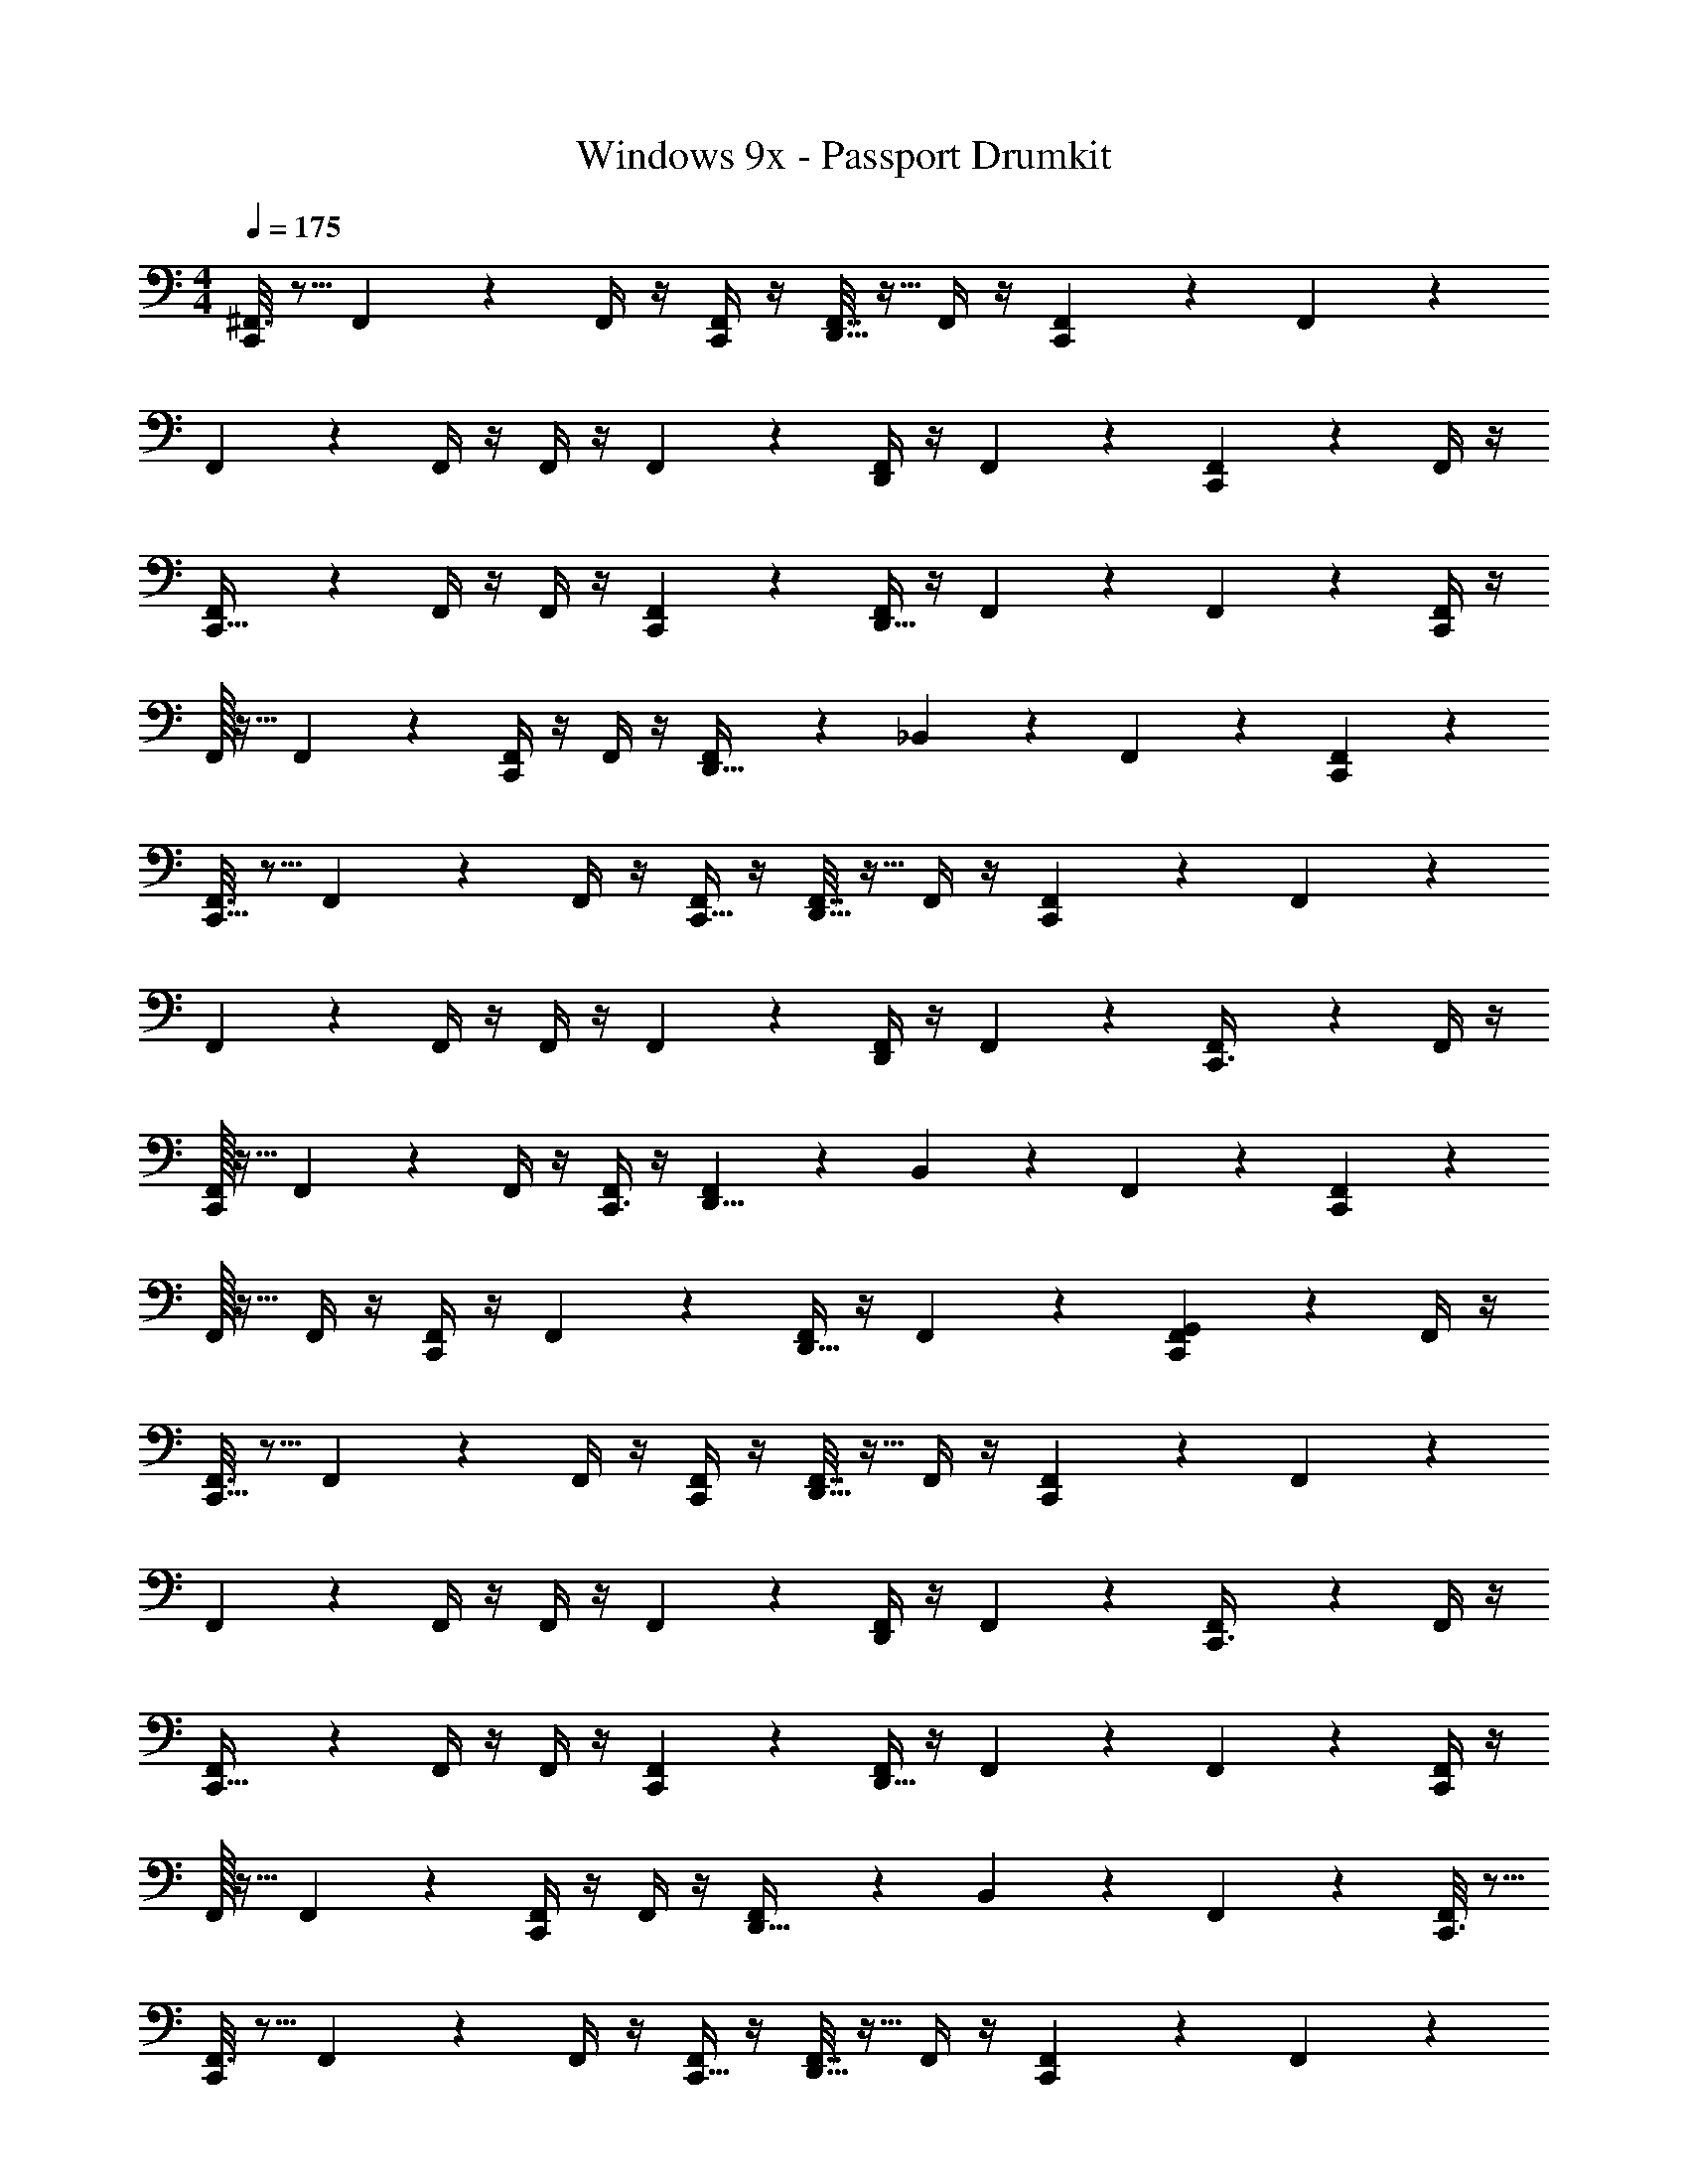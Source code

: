 X: 1
T: Windows 9x - Passport Drumkit
Z: ABC Generated by Starbound Composer v0.8.7
L: 1/4
M: 4/4
Q: 1/4=175
K: C
[^F,,3/16C,,17/20] z5/16 F,,7/24 z5/24 F,,/4 z/4 [F,,/4C,,/4] z/4 [F,,7/32D,,9/16] z9/32 F,,/4 z/4 [F,,2/9C,,23/20] z5/18 F,,2/9 z5/18 
F,,2/9 z5/18 F,,/4 z/4 F,,/4 z/4 F,,5/18 z2/9 [F,,/4D,,2/3] z/4 F,,5/18 z2/9 [F,,5/18C,,11/28] z2/9 F,,/4 z/4 
[F,,2/9C,,27/32] z5/18 F,,/4 z/4 F,,/4 z/4 [F,,5/18C,,5/14] z2/9 [F,,/4D,,5/8] z/4 F,,5/18 z2/9 F,,5/18 z2/9 [F,,/4C,,23/24] z/4 
F,,/32 z15/32 F,,7/24 z5/24 [F,,/4C,,7/12] z/4 F,,/4 z/4 [F,,3/20D,,19/32] z7/20 _B,,/5 z3/10 F,,2/9 z5/18 [C,,/6F,,2/9] z/3 
[F,,3/16C,,31/32] z5/16 F,,7/24 z5/24 F,,/4 z/4 [F,,/4C,,5/16] z/4 [F,,7/32D,,9/16] z9/32 F,,/4 z/4 [F,,2/9C,,37/14] z5/18 F,,2/9 z5/18 
F,,2/9 z5/18 F,,/4 z/4 F,,/4 z/4 F,,5/18 z2/9 [F,,/4D,,2/3] z/4 F,,5/18 z2/9 [F,,5/18C,,3/8] z2/9 F,,/4 z/4 
[F,,/32C,,11/12] z15/32 F,,7/24 z5/24 F,,/4 z/4 [F,,/4C,,3/8] z/4 [F,,3/20D,,5/8] z7/20 B,,/5 z3/10 F,,2/9 z5/18 [F,,2/9C,,25/24] z5/18 
F,,/32 z15/32 F,,/4 z/4 [F,,/4C,,2/3] z/4 F,,5/18 z2/9 [F,,/4D,,19/32] z/4 F,,5/18 z2/9 [F,,5/18G,,9/28C,,/3] z2/9 F,,/4 z/4 
[F,,3/16C,,29/32] z5/16 F,,7/24 z5/24 F,,/4 z/4 [F,,/4C,,7/24] z/4 [F,,7/32D,,9/16] z9/32 F,,/4 z/4 [F,,2/9C,,31/12] z5/18 F,,2/9 z5/18 
F,,2/9 z5/18 F,,/4 z/4 F,,/4 z/4 F,,5/18 z2/9 [F,,/4D,,2/3] z/4 F,,5/18 z2/9 [F,,5/18C,,3/8] z2/9 F,,/4 z/4 
[F,,2/9C,,29/32] z5/18 F,,/4 z/4 F,,/4 z/4 [F,,5/18C,,5/14] z2/9 [F,,/4D,,5/8] z/4 F,,5/18 z2/9 F,,5/18 z2/9 [F,,/4C,,9/10] z/4 
F,,/32 z15/32 F,,7/24 z5/24 [F,,/4C,,5/9] z/4 F,,/4 z/4 [F,,3/20D,,19/32] z7/20 B,,/5 z3/10 F,,2/9 z5/18 [C,,3/16F,,2/9] z5/16 
[F,,3/16C,,19/28] z5/16 F,,7/24 z5/24 F,,/4 z/4 [F,,/4C,,5/16] z/4 [F,,7/32D,,9/16] z9/32 F,,/4 z/4 [F,,2/9C,,21/10] z5/18 F,,2/9 z5/18 
F,,2/9 z5/18 F,,/4 z/4 F,,/4 z/4 F,,5/18 z2/9 [F,,/4D,,2/3] z/4 F,,5/18 z2/9 [F,,5/18C,,11/24] z2/9 F,,/4 z/4 
[F,,/32C,,6/7] z15/32 F,,7/24 z5/24 F,,/4 z/4 [F,,/4C,,7/20] z/4 [F,,3/20D,,5/8] z7/20 B,,/5 z3/10 F,,2/9 z5/18 [F,,2/9C,,5/12] z5/18 
F,,/32 z15/32 [C,,3/20F,,/4] z7/20 [F,,/4C,,2/5] z/4 F,,5/18 z2/9 [F,,/4D,,/] z/4 [z/4F,,5/18C,7/24] =B,,3/16 z/16 [F,,5/18G,,3/8D,,7/12] z2/9 F,,/4 z/4 
[F,,3/16^C,2/5C,,29/32] z5/16 F,,7/24 z5/24 F,,/4 z/4 [F,,/4C,,7/24] z/4 [F,,7/32D,,9/16] z9/32 F,,/4 z/4 [F,,2/9C,,31/12] z5/18 F,,2/9 z5/18 
F,,2/9 z5/18 F,,/4 z/4 F,,/4 z/4 F,,5/18 z2/9 [F,,/4D,,2/3] z/4 F,,5/18 z2/9 [F,,5/18C,,3/8] z2/9 F,,/4 z/4 
[F,,2/9C,,29/32] z5/18 F,,/4 z/4 F,,/4 z/4 [F,,5/18C,,5/14] z2/9 [F,,/4D,,5/8] z/4 F,,5/18 z2/9 F,,5/18 z2/9 [F,,/4C,,9/10] z/4 
F,,/32 z15/32 F,,7/24 z5/24 [F,,/4C,,5/9] z/4 F,,/4 z/4 [F,,3/20D,,19/32] z7/20 _B,,/5 z3/10 F,,2/9 z5/18 [C,,3/16F,,2/9] z5/16 
[F,,3/16C,,19/28] z5/16 F,,7/24 z5/24 F,,/4 z/4 [F,,/4C,,5/16] z/4 [F,,7/32D,,9/16] z9/32 F,,/4 z/4 [F,,2/9C,,21/10] z5/18 F,,2/9 z5/18 
F,,3/16 z5/16 F,,7/24 z5/24 F,,/4 z/4 F,,/4 z/4 [F,,7/32D,,2/3] z9/32 F,,/4 z/4 [F,,2/9C,,11/24] z5/18 F,,2/9 z5/18 
[F,,/32C,,6/7] z15/32 F,,7/24 z5/24 F,,/4 z/4 [F,,/4C,,7/20] z/4 [F,,3/20D,,5/8] z7/20 B,,/5 z3/10 F,,2/9 z5/18 [F,,2/9C,,5/12] z5/18 
F,,/32 z15/32 [C,,3/20=B,,/5F,,/4] z7/20 [F,,/4C,,2/5] z/4 F,,5/18 z2/9 [F,,/4D,,19/32] z/4 F,,5/18 z2/9 F,,5/18 z2/9 F,,/4 z/4 
[F,,3/16C,,31/32] z5/16 F,,7/24 z5/24 F,,/4 z/4 [F,,/4C,,5/14] z/4 [F,,7/32D,,9/16] z9/32 F,,/4 z/4 [F,,2/9C,,17/14] z5/18 F,,2/9 z5/18 
F,,2/9 z5/18 F,,/4 z/4 [F,,/4C,,5/12] z/4 F,,5/18 z2/9 [F,,/4D,,2/3] z/4 F,,5/18 z2/9 [F,,5/18C,,/3] z2/9 F,,/4 z/4 
[F,,2/9C,,23/24] z5/18 F,,/4 z/4 F,,/4 z/4 [F,,5/18C,,9/32] z2/9 [F,,/4D,,5/8] z/4 F,,5/18 z2/9 F,,5/18 z2/9 [F,,/4C,,17/18] z/4 
F,,/32 z15/32 F,,7/24 z5/24 [F,,/4C,,15/32] z/4 F,,/4 z/4 [F,,3/20D,,19/32] z7/20 [_B,,/5C,,11/28] z3/10 F,,2/9 z5/18 [C,,/5F,,2/9] z3/10 
[F,,3/16C,,19/28] z5/16 F,,7/24 z5/24 F,,/4 z/4 [F,,/4C,,3/10] z/4 [F,,7/32D,,9/16] z9/32 F,,/4 z/4 [F,,2/9C,,11/9] z5/18 F,,2/9 z5/18 
F,,3/16 z5/16 F,,7/24 z5/24 [F,,/4C,,27/32] z/4 F,,/4 z/4 [F,,7/32D,,2/3] z9/32 F,,/4 z/4 [F,,2/9C,,7/20] z5/18 F,,2/9 z5/18 
[F,,/32C,,29/32] z15/32 F,,7/24 z5/24 F,,/4 z/4 [F,,/4C,,3/10] z/4 [F,,3/20D,,5/8] z7/20 B,,/5 z3/10 F,,2/9 z5/18 [F,,2/9C,,5/6] z5/18 
F,,/32 z15/32 [F,,/4=B,,/4] z/4 [F,,/4C,,4/7] z/4 F,,5/18 z2/9 [F,,/4D,,19/32] z/4 [F,,5/18C,,3/8] z2/9 F,,5/18 z2/9 [F,,/4C,,5/18] z/4 
[F,,3/16C,,31/32] z5/16 F,,7/24 z5/24 F,,/4 z/4 [F,,/4C,,5/14] z/4 [F,,7/32D,,9/16] z9/32 F,,/4 z/4 [F,,2/9C,,17/14] z5/18 F,,2/9 z5/18 
F,,2/9 z5/18 F,,/4 z/4 [F,,/4C,,5/12] z/4 F,,5/18 z2/9 [F,,/4D,,2/3] z/4 F,,5/18 z2/9 [F,,5/18C,,/3] z2/9 F,,/4 z/4 
[F,,2/9C,,23/24] z5/18 F,,/4 z/4 F,,/4 z/4 [F,,5/18C,,9/32] z2/9 [F,,/4D,,5/8] z/4 F,,5/18 z2/9 F,,5/18 z2/9 [F,,/4C,,17/18] z/4 
F,,/32 z15/32 F,,7/24 z5/24 [F,,/4C,,15/32] z/4 F,,/4 z/4 [F,,3/20D,,19/32] z7/20 [_B,,/5C,,11/28] z3/10 F,,2/9 z5/18 [C,,/5F,,2/9] z3/10 
[F,,/32C,,19/28] z15/32 F,,7/24 z5/24 F,,/4 z/4 [F,,/4C,,3/10] z/4 [F,,7/32D,,9/16] z9/32 F,,/4 z/4 [F,,2/9C,,11/9] z5/18 F,,2/9 z5/18 
F,,2/9 z5/18 F,,/4 z/4 [F,,/4C,,27/32] z/4 F,,5/18 z2/9 [F,,/4D,,2/3] z/4 F,,5/18 z2/9 [F,,5/18C,,7/20] z2/9 F,,/4 z/4 
[F,,/32C,,29/32] z15/32 F,,7/24 z5/24 F,,/4 z/4 [F,,/4C,,3/10] z/4 [F,,7/32D,,5/8] z9/32 [F,,/4=B,,5/18] z/4 F,,2/9 z5/18 [F,,2/9C,,5/6] z5/18 
F,,2/9 z5/18 [F,,/4A,,5/18] z/4 [F,,/4C,,4/7] z/4 F,,5/18 z2/9 F,,/4 z/4 [z/24_B,,/4C,,3/8] [z/6=C,23/96] A,,13/72 z5/72 [z/24=F,,5/24] ^F,,5/18 z2/9 [F,,/4C,,5/18] z/4 
[F,,3/16_B7/16C,,31/32] z5/16 F,,7/24 z5/24 [B2/9F,,/4] z5/18 [F,,/4C,,5/14_b4/9] z/4 [F,,7/32B9/28D,,9/16] z9/32 F,,/4 z/4 [B5/24F,,2/9C,,17/14] z7/24 [F,,2/9b17/32] z5/18 
[F,,2/9B5/16] z5/18 F,,/4 z/4 [B2/9F,,/4C,,5/12] z5/18 [F,,5/18b2/5] z2/9 [F,,/4B2/7D,,2/3] z/4 F,,5/18 z2/9 [B5/24F,,5/18C,,/3] z7/24 [F,,/4b2/5] z/4 
[F,,2/9B5/18C,,23/24] z5/18 F,,/4 z/4 [B2/9F,,/4] z5/18 [F,,5/18C,,9/32b11/28] z2/9 [F,,/4B/3D,,5/8] z/4 F,,5/18 z2/9 [B2/9F,,5/18] z5/18 [F,,/4b7/16C,,17/18] z/4 
[F,,/32B5/16] z15/32 F,,7/24 z5/24 [F,,/4B9/32C,,15/32] z/4 [F,,/4b7/16] z/4 [F,,3/20B5/14D,,19/32] z7/20 [B,,/5C,,11/28] z3/10 [F,,2/9B5/18] z5/18 [C,,/5F,,2/9b9/28] z3/10 
[F,,3/16B/3C,,19/28] z5/16 F,,7/24 z5/24 [B3/14F,,/4] z2/7 [F,,/4C,,3/10b3/8] z/4 [F,,7/32B/3D,,9/16] z9/32 F,,/4 z/4 [F,,2/9B/4C,,11/9] z5/18 [F,,2/9b11/24] z5/18 
[F,,3/16B/3] z5/16 F,,7/24 z5/24 [B2/9F,,/4C,,27/32] z5/18 [F,,/4b5/14] z/4 [F,,7/32B3/8D,,2/3] z9/32 F,,/4 z/4 [F,,2/9B9/32C,,7/20] z5/18 [F,,2/9b5/12] z5/18 
[F,,/32B9/28C,,29/32] z15/32 F,,7/24 z5/24 [B/4F,,/4] z/4 [F,,/4C,,3/10b15/32] z/4 [F,,3/20B7/24D,,5/8] z7/20 B,,/5 z3/10 [F,,2/9B/4] z5/18 [F,,2/9b15/28C,,5/6] z5/18 
[F,,/32B5/18] z15/32 F,,/4 z/4 [B2/9F,,/4C,,4/7] z5/18 [F,,5/18b5/12] z2/9 [B/4F,,/4D,,19/32] z/4 [F,,5/18C,,3/8b15/32] z2/9 [B/4F,,5/18] z/4 [F,,/4C,,5/18b15/32] z/4 
[F,,3/16B7/20C,,31/32] z5/16 F,,7/24 z5/24 [B/4F,,/4] z/4 [F,,/4C,,5/14b13/28] z/4 [F,,7/32B/3D,,9/16] z9/32 F,,/4 z/4 [F,,2/9B2/9C,,17/14] z5/18 [F,,2/9b/] z5/18 
[F,,2/9B3/8] z5/18 F,,/4 z/4 [F,,/4B5/18C,,5/12] z/4 [F,,5/18b4/7] z2/9 [F,,/4B7/24D,,2/3] z/4 F,,5/18 z2/9 [B/4F,,5/18C,,/3] z/4 [F,,/4b7/12] z/4 
[F,,2/9B9/28C,,23/24] z5/18 F,,/4 z/4 [F,,/4B/4] z/4 [F,,5/18C,,9/32b11/16] z2/9 [F,,/4B11/32D,,5/8] z/4 F,,5/18 z2/9 [B5/18F,,5/18] z2/9 [F,,/4b7/12C,,17/18] z/4 
[F,,/32B5/18] z15/32 F,,7/24 z5/24 [F,,/4B/4C,,15/32] z/4 [F,,/4b11/32] z/4 [F,,3/20B7/24D,,19/32] z7/20 [B,,/5C,,11/28] z3/10 [F,,2/9B/4] z5/18 [C,,/5F,,2/9b/3] z3/10 
[F,,3/16B7/18C,,19/28] z5/16 F,,7/24 z5/24 [B/4F,,/4] z/4 [F,,/4C,,3/10b15/32] z/4 [F,,7/32B/3D,,9/16] z9/32 F,,/4 z/4 [F,,2/9B/4C,,11/9] z5/18 [F,,2/9b5/14] z5/18 
[F,,3/16B5/16] z5/16 F,,7/24 z5/24 [F,,/4B/4C,,27/32] z/4 [F,,/4b11/24] z/4 [F,,7/32B3/10D,,2/3] z9/32 F,,/4 z/4 [F,,2/9B/4C,,7/20] z5/18 [F,,2/9b17/32] z5/18 
[F,,/32B3/10C,,29/32] z15/32 F,,7/24 z5/24 [F,,/4B5/18] z/4 [F,,/4C,,3/10b13/28] z/4 [F,,3/20B9/28D,,5/8] z7/20 B,,/5 z3/10 [F,,2/9B2/7] z5/18 [F,,2/9b5/12C,,5/6] z5/18 
[F,,/32B/3] z15/32 F,,/4 z/4 [F,,/4B5/18C,,4/7] z/4 [F,,5/18b13/32] z2/9 [F,,/4B5/16D,,19/32] z/4 [F,,5/18C,,3/8] z2/9 [B2/9F,,5/18] z5/18 [F,,/4C,,5/18] z/4 
[F,,3/16C,,19/28] z5/16 F,,7/24 z5/24 [F,,/4D,,5/8] z/4 [F,,/4C,,21/16] z/4 F,,7/32 z9/32 F,,/4 z/4 [F,,2/9D,,17/32] z5/18 F,,2/9 z5/18 
[F,,2/9C,,7/8] z5/18 F,,/4 z/4 [F,,/4D,,4/7] z/4 F,,5/18 z2/9 [C,,5/24F,,/4] z7/24 [C,,/4F,,5/18] z/4 [F,,5/18D,,/] z2/9 F,,/4 z/4 
[F,,/32C,,15/32] z15/32 F,,7/24 z5/24 [F,,/4D,,17/32] z/4 [F,,/4C,,3/4] z/4 F,,3/20 z7/20 B,,/5 z3/10 [F,,2/9D,,17/32] z5/18 F,,2/9 z5/18 
[F,,/32C,,7/8] z15/32 F,,/4 z/4 [F,,/4D,,/] z/4 [C,,3/16F,,5/18] z5/16 [F,,/4C,,17/32] z/4 F,,5/18 z2/9 [F,,5/18D,,4/9] z2/9 F,,/4 z/4 
[F,,3/16C,,19/28] z5/16 F,,7/24 z5/24 [F,,/4D,,13/28] z/4 [F,,/4C,,21/16] z/4 F,,7/32 z9/32 F,,/4 z/4 [F,,2/9D,,3/7] z5/18 F,,2/9 z5/18 
[F,,3/16C,,7/8] z5/16 F,,7/24 z5/24 [F,,/4D,,5/12] z/4 F,,/4 z/4 [C,,5/24F,,7/32] z7/24 [F,,/4C,,/4] z/4 [F,,2/9D,,4/9] z5/18 F,,2/9 z5/18 
[F,,/32C,,15/32] z15/32 F,,7/24 z5/24 [F,,/4D,,17/32] z/4 [F,,/4C,,3/4] z/4 F,,3/20 z7/20 B,,/5 z3/10 [F,,2/9D,,/] z5/18 F,,2/9 z5/18 
[F,,/32C,,7/8] z15/32 [F,,/4=B,,/4] z/4 [F,,/4D,,25/32] z/4 [C,,3/16F,,5/18] z5/16 [F,,/4C,,17/32] z/4 [D,,/6F,,5/18] z/3 [F,,5/18D,,3/8] z2/9 F,,/4 z/4 
[F,,3/16C,,19/28] z5/16 F,,7/24 z5/24 [F,,/4D,,11/20] z/4 [F,,/4C,,21/16] z/4 F,,7/32 z9/32 F,,/4 z/4 [F,,2/9D,,3/4] z5/18 F,,2/9 z5/18 
[F,,2/9C,,7/8] z5/18 F,,/4 z/4 [F,,/4D,,17/24] z/4 F,,5/18 z2/9 [C,,5/24F,,/4] z7/24 [C,,/4F,,5/18] z/4 [F,,5/18D,,17/32] z2/9 F,,/4 z/4 
[F,,/32C,,15/32] z15/32 F,,7/24 z5/24 [F,,/4D,,21/32] z/4 [F,,/4C,,3/4] z/4 F,,3/20 z7/20 _B,,/5 z3/10 [F,,2/9D,,5/8] z5/18 F,,2/9 z5/18 
[F,,/32C,,7/8] z15/32 F,,/4 z/4 [F,,/4D,,2/3] z/4 [C,,3/16F,,5/18] z5/16 [F,,/4C,,17/32] z/4 [D,,/6F,,5/18] z/3 [F,,5/18D,,15/32] z2/9 F,,/4 z/4 
[F,,/32C,,19/28] z15/32 F,,7/24 z5/24 [F,,/4D,,11/18] z/4 [F,,/4C,,21/16] z/4 F,,7/32 z9/32 F,,/4 z/4 [F,,2/9D,,15/32] z5/18 F,,2/9 z5/18 
[F,,2/9C,,7/8] z5/18 F,,/4 z/4 [F,,/4D,,11/16] z/4 F,,5/18 z2/9 [C,,5/24F,,/4] z7/24 [C,,/4F,,5/18] z/4 [F,,5/18D,,17/32] z2/9 F,,/4 z/4 
[F,,/32C,,15/32] z15/32 F,,7/24 z5/24 [F,,/4D,,2/3] z/4 [F,,/4C,,3/4] z/4 F,,7/32 z9/32 [F,,/4=B,,5/18] z/4 [F,,2/9D,,6/7] z5/18 F,,2/9 z5/18 
[F,,2/9C,,7/8] z5/18 [F,,/4A,,5/18] z/4 [F,,/4D,,/3] z/4 [C,,3/16F,,5/18] z5/16 [F,,/4A,,5/16C,,17/32] z/4 [D,,3/16F,,5/18] z5/16 [D,,5/28F,,5/18] z9/28 [F,,/4D,,5/18] z/4 
[^G,,/6C,,2/9^G,5/14] z/3 C,,/4 z/4 [^F,3/16G,,/4D,,19/28] z5/16 F,5/28 z9/28 [G,,/4G,3/10C,,/3] z3/4 [F,/5G,,2/9D,,11/14] z3/10 F,3/16 z5/16 
[G,,2/9G,7/20C,,5/14] z7/9 [F,5/28G,,/4D,,/] z9/28 [F,/6C,,5/16] z/3 [G,,7/32G,7/24] z9/32 C,,11/32 z5/32 [F,3/16G,,/4D,,29/32] z5/16 F,3/16 z5/16 
[C,,2/9G,,2/9G,9/28] z5/18 C,,/4 z/4 [F,/6G,,5/24D,,7/9] z/3 F,/6 z/3 [G,,5/24G,/4C,,/3] z19/24 [F,5/28G,,2/9D,,3/4] z9/28 F,5/24 z7/24 
[G,2/9G,,2/9C,,5/14] z7/9 [F,5/24G,,/4D,,13/32] z7/24 [F,5/24C,,5/16] z7/24 [G,,2/9G,5/14] z5/18 C,,11/32 z5/32 [F,/6G,,/4D,,21/32] z/3 F,5/28 z9/28 
[C,,2/9G,,/4G,5/16] z5/18 C,,/4 z/4 [F,5/28G,,2/9D,,19/28] z9/28 F,3/16 z5/16 [G,,2/9G,/3C,,/3] z7/9 [G,,/5F,5/24D,,4/7] z3/10 F,3/16 z5/16 
[G,,3/16G,7/24C,,5/14] z13/16 [G,,/7F,/6D,,15/32] z5/14 [a/16C,,5/16] z7/16 [G,,3/20a3/16] z7/20 [^g/7C,,11/32] z5/14 [a/8G,,/6D,,7/9] z3/8 a/6 z/3 
[a5/32G,,/6C,,2/9] z11/32 [g/6C,,/4] z/3 [a3/28G,,5/32D,,13/24] z11/28 a3/16 z5/16 [G,,/7a/5C,,/3] z73/224 [z/32^f73/288] g/8 z3/8 [a3/20G,,3/20D,,9/14] z11/35 [z/28f43/224] a3/20 z7/20 
[G,,/6a/5C,,5/14f7/16] z/3 g/8 z3/8 [=g/6a5/28G,,3/16D,,3/7] z/3 [z/32a/6C,,5/16] g7/32 z/4 [z/12G,,5/28a3/16] f/3 z/12 [^g/7C,,11/32] z5/14 [a/8G,,/6D,,7/12] z3/8 a5/32 z11/32 
[G,,3/16C,,2/9G,/3] z5/16 C,,/4 z/4 [G,,5/28F,2/9D,,11/18] z9/28 G,3/16 z5/16 [G,,5/28G,2/9C,,/3] z23/28 [G,,5/28F,5/18D,,19/32] z9/28 G,7/32 z9/32 
[G,,/6G,5/18C,,5/14] z5/6 [G,,7/32F,/4D,,11/24] z9/32 [G,5/28C,,5/16] z9/28 [G,,5/32G,/4] z11/32 [_B,,/4C,,11/32] z/4 [G,,7/32F,/4D,,21/32] z9/32 G,/6 z/3 
[G,,3/16C,,2/9G,11/32] z5/16 C,,/4 z/4 [G,,5/24F,/4D,,17/32] z7/24 G,/6 z/3 [G,,3/14G,2/9C,,/3] z11/14 [G,,2/9F,/4D,,15/32] z5/18 G,3/20 z7/20 
[G,,2/9G,3/10C,,5/14] z5/18 D,2/9 z5/18 [F,2/9G,,/4C,/4D,,5/14] z5/18 [G,/6=B,,2/9C,,5/16] z/3 [G,,2/9A,,/4G,7/24] z5/18 [=G,,5/18C,,11/32] z2/9 [^G,,/8F,2/9=G,,/4D,,/] z3/8 [G,/6G,,5/28_B,,/4] z/3 
[^G3/16C,,2/9^G,,/4] z5/16 [G7/32C,,/4] z9/32 [G,,/4D,,11/24] z/4 G3/14 z2/7 [=G2/9G,,/4C,,/3] z7/9 [G,,/4D,,/^G13/24] z3/4 
[G,,2/9C,,5/14] z5/18 G3/14 z2/7 [G,,2/9D,,11/32] z5/18 [G3/14C,,5/16] z2/7 [G,,2/9=G9/28] z5/18 C,,11/32 z5/32 [G,,/5D,,11/32^G11/12] z4/5 
[G,,7/32C,,2/9] z9/32 [C,,/4G/4] z/4 [G,,/4D,,3/7] z/4 G/5 z3/10 [G,,2/9=G5/16C,,/3] z7/9 [G,,2/9G/4D,,2/5] z5/18 ^G5/18 z2/9 
G,,3/16 z5/16 [G3/14B,,2/9C,,11/28] z2/7 [G,,2/9=G2/7D,9/28D,,21/32] z/36 [z/4C,11/28] =B,,/4 z/4 [G,,5/28G/4C,,15/32] z9/28 [_B,,2/9^G/4=B,,/4D,,/] z/36 [z/4A,,13/36] [=G,,5/24^G,,2/9] z7/24 G3/16 z5/16 
[G,,/4C,,17/32=F,,7/12D,,5/8_B,2/3] 
